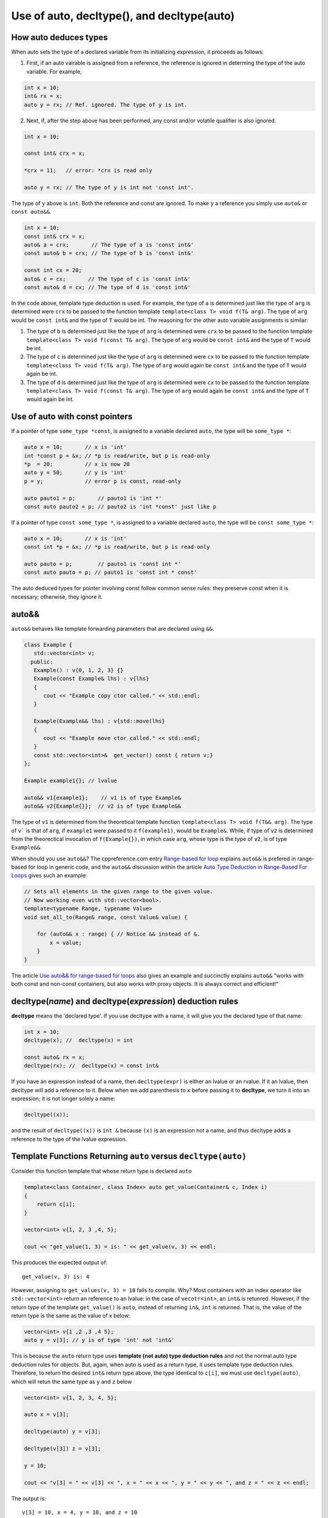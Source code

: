 Use of auto, decltype(), and decltype(auto)
===========================================

How auto deduces types
-----------------------

When auto sets the type of a declared variable from its initializing expression, it proceeds as follows:

1. First, if an auto vairable is assigned from a reference, the reference is ignored in determing the type of the auto variable. For example,

.. code-block:: cpp

    int x = 10;
    int& rx = x;
    auto y = rx; // Ref. ignored. The type of y is int.

2. Next, if, after the step above has been performed, any const and/or volatile qualifier is also ignored.

.. code-block:: cpp

    int x = 10;

    const int& crx = x;

    *crx = 11;   // error: *crx is read only

    auto y = rx; // The type of y is int not 'const int'.

The type of ``y`` above is ``int``. Both the reference and const are ignored. To make ``y`` a reference you simply use ``auto&`` or ``const auto&&``.

.. code-block:: cpp

    int x = 10;
    const int& crx = x;
    auto& a = crx;       // The type of a is 'const int&' 
    const auto& b = crx; // The type of b is 'const int&' 

    const int cx = 20;
    auto& c = cx;       // The type of c is 'const int&'
    const auto& d = cx; // The type of d is 'const int&'

In the code above, template type deduction is used. For example, the type of ``a`` is determined just like the type of ``arg`` is determined were ``crx`` to be passed to the function template ``template<class T> void f(T& arg)``. The type of ``arg`` would be ``const int&`` and the type of ``T`` would be int.
The reasoning for the other auto variable assignments is similar:

1. The type of ``b`` is determined just like the type of ``arg`` is determined were ``crx`` to be passed to the function template ``template<class T> void f(const T& arg)``. The type of ``arg`` would be ``const int&`` and the type of ``T`` would be int.

2. The type of ``c`` is determined just like the type of ``arg`` is determined were ``cx`` to be passed to the function template ``template<class T> void f(T& arg)``. The type of ``arg`` would again be ``const int&`` and the type of ``T`` would again be int.

3. The type of ``d`` is determined just like the type of ``arg`` is determined were ``cx`` to be passed to the function template ``template<class T> void f(const T& arg)``. The type of ``arg`` would again be ``const int&`` and the type of ``T`` would again be int.

Use of auto with const pointers
-------------------------------

If a pointer of type ``some_type *const``, is assigned to a variable declared ``auto``, the type will be ``some_type *``:

.. code-block:: cpp

  auto x = 10;       // x is 'int'
  int *const p = &x; // *p is read/write, but p is read-only
  *p  = 20;          // x is now 20
  auto y = 50;       // y is 'int'
  p = y;             // error p is const, read-only

  auto pauto1 = p;       // pauto1 is 'int *'
  const auto pauto2 = p; // pauto2 is 'int *const' just like p

If a pointer of type ``const some_type *``, is assigned to a variable declared ``auto``, the type will be ``const some_type *``:

.. code-block:: cpp

  auto x = 10;       // x is 'int'
  const int *p = &x; // *p is read/write, but p is read-only

  auto pauto = p;        // pauto1 is 'const int *'
  const auto pauto = p; // pauto1 is 'const int * const'

The auto deduced types for pointer involving const follow common sense rules: they preserve const when it is necessary; otherwise, they ignore it.

auto&&
------

``auto&&`` behaves like template forwarding parameters that are declared using ``&&``. 

.. code-block:: cpp

   class Example {
      std::vector<int> v;
     public:
      Example() : v{0, 1, 2, 3} {}
      Example(const Example& lhs) : v{lhs} 
      {
         cout << "Example copy ctor called." << std::endl;
      }

      Example(Example&& lhs) : v{std::move(lhs}
      {             
         cout << "Example move ctor called." << std::endl;
      }   
      const std::vector<int>&  get_vector() const { return v;}
   };

   Example example1{}; // lvalue

   auto&& v1{example1};    // v1 is of type Example& 
   auto&& v2{Example{}};  // v2 is of type Example&& 

The type of ``v1`` is determined from the theoretical template function ``template<class T> void f(T&& arg)``. The type of ``v``` is that of ``arg``, if ``example1`` were passed to it ``f(example1)``, would be ``Example&``. While, if
type of ``v2`` is determined from the theorectical invocation of ``f(Example{})``, in which case ``arg``, whose type is the type of ``v2``, is of type ``Example&&``. 

When should you use ``auto&&``? The cppreference.com entry `Range-based for loop <https://en.cppreference.com/w/cpp/language/range-for>`_ explains ``auto&&`` is prefered in range-based for loop in generic code, and the ``auto&&`` discussion within the article `Auto Type Deduction in Range-Based For Loops <https://blog.petrzemek.net/2016/08/17/auto-type-deduction-in-range-based-for-loops/>`_
gives such an example:

.. code-block:: cpp

    // Sets all elements in the given range to the given value.
    // Now working even with std::vector<bool>.
    template<typename Range, typename Value>
    void set_all_to(Range& range, const Value& value) {

        for (auto&& x : range) { // Notice && instead of &.
            x = value;
        }
    }

The article `Use auto&& for range-based for loops <https://edmundv.home.xs4all.nl/blog/2014/01/28/use-auto-and-and-for-range-based-for-loops/>`_ also gives an example and succinctly explains ``auto&&`` "works with both const and non-const containers, but also works with proxy objects. It is always correct and efficient!"
    
decltype(*name*) and decltype(*expression*) deduction rules
-----------------------------------------------------------

**decltype** means the 'declared type'. If you use decltype with a name, it will give you the declared type of that name:

.. code-block:: cpp

    int x = 10;
    decltype(x); //  decltype(x) = int

    const auto& rx = x;
    decltype(rx); //  decltype(x) = const int&

If you have an expression instead of a name, then ``decltype(expr)`` is either an lvalue or an rvalue. If it an lvalue, then decltype will add a reference to it. Below when we add parenthesis to ``x`` before passing it to **decltype**, we turn it into an expression;
it is not longer solely a name:

.. code-block:: cpp

    decltype((x));

and the result of ``decltype((x))`` is ``int &`` because ``(x)`` is an expression not a name, and thus decltype adds a reference to the type of the lvalue expression.

Template Functions Returning ``auto`` versus ``decltype(auto)``
----------------------------------------------------------------

Consider this function template that whose return type is declared ``auto`` 

.. code-block:: cpp

    template<class Container, class Index> auto get_value(Container& c, Index i)
    {
        return c[i];
    }
    
    vector<int> v{1, 2, 3 ,4, 5};
  
    cout << "get_value(1, 3) = is: " << get_value(v, 3) << endl;

This produces the expected output of::

    get_value(v, 3) is: 4

However, assigning to ``get_values(v, 3) = 10`` fails to compile. Why? Most containers with an index operator like ``std::vector<int>`` return an reference to an lvalue: in the case of ``vecotr<int>``, an ``int&`` is retunred. However, if the return type of the 
template ``get_value()`` is ``auto``, instead of returning ``in&``, ``int`` is returned. That is, the value of the return type is the same as the value of x below:

.. code-block:: cpp
    
    vector<int> v{1 ,2 ,3 ,4 5};
    auto y = v[3]; // y is of type 'int' not 'int&'


This is because the ``auto`` return type uses **template (not auto) type deduction rules** and not the normal auto type deduction rules for objects. But, again, when auto is used as a return type, it uses template type deduction rules. Therefore,
to return the desired ``int&`` return type above, the type identical to ``c[i]``, we must use ``decltype(auto)``, which will retun the same type as ``y`` and ``z`` below

.. code-block:: cpp

    vector<int> v{1, 2, 3, 4, 5};
    
    auto x = v[3];
    
    decltype(auto) y = v[3];
    
    decltype(v[3]) z = v[3];
    
    y = 10;
    
    cout << "v[3] = " << v[3] << ", x = " << x << ", y = " << y << ", and z = " << z << endl;
    
The output is::

    v[3] = 10, x = 4, y = 10, and z = 10

because the **decltype(auto)** means 'automatically deduce the return type using the decltype type deduction rules'. So we must reimplement ``get_values()`` as

.. code-block:: cpp

    template<class Container, class Index> decltype(auto) get_value(Container& c, Index i)
    {
        return c[i];
    }

    vector<int> v{1, 2, 3, 4, 5};
 
    get_value(v, 3) = 10;

    cout << "v[3] = " << v[3] << ", get_value(v, 3) = " << get_value(v, 3) << endl;

which produces:

    v[3] = 10, get_value(v, 3) = 10

.. note:: The required C++11 syntax for get_value() would have been:

.. code-block:: cpp

    template<class Container, class Index> auto get_value(Container& c, Index i) ->  decltype(c[i])
    {
        return c[i];
    }

In summary, we need to know the use case for your function: do you want template type deduction rules, then use ``auto`` for the return type; if you want the decltype type deduction, then use ``decltype(auto)``. It often boils down to whether you want
an lvalue reference return or an rvalue. In general, ``decltype(auto)`` will return the type of the actual expression or object being returned. So in general it is the first choice to always consider.
rules described above.

Finally, the same comments about template returns types apply to lambdas.

Using decltype(declval<some_type>()) 
------------------------------------

The cplusplus.com entry for `decval <http://www.cplusplus.com/reference/utility/declval/>`_ explains:

    Returns an rvalue reference to type T without referring to any object.
    
    This function shall only be used in unevaluated operands (such as the operands of sizeof and decltype).
    
    T may be an incomplete type.
    
    This is a helper function used to refer to members of a class in unevaluated operands, especially when either the constructor signature is unknown or when no objects of that type can be constructed (such as for abstract base classes).

And it gives this example:
     
.. code-block:: cpp

    // declval example
    #include <utility>      // std::declval
    #include <iostream>     // std::cout
    
    struct A {              // abstract class
      virtual int value() = 0;
    };
    
    class B : public A {    // class with specific constructor
      int val_;
    public:
      B(int i,int j):val_(i*j){}
      int value() {return val_;}
    };
    
    int main() {
      decltype(std::declval<A>().value()) a;  // int a
      decltype(std::declval<B>().value()) b;  // int b
      decltype(B(0,0).value()) c;   // same as above (known constructor)
      a = b = B(10,2).value();
      std::cout << a << '\n';
      return 0;
    }

